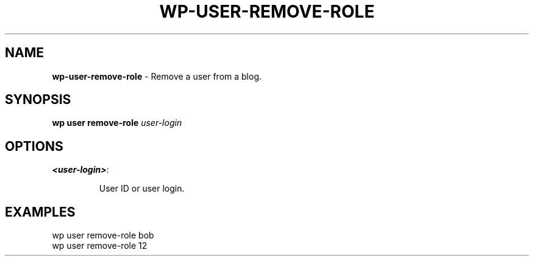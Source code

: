.\" generated with Ronn/v0.7.3
.\" http://github.com/rtomayko/ronn/tree/0.7.3
.
.TH "WP\-USER\-REMOVE\-ROLE" "1" "November 2012" "" "WP-CLI"
.
.SH "NAME"
\fBwp\-user\-remove\-role\fR \- Remove a user from a blog\.
.
.SH "SYNOPSIS"
\fBwp user remove\-role\fR \fIuser\-login\fR
.
.SH "OPTIONS"
.
.TP
\fB<user\-login>\fR:
.
.IP
User ID or user login\.
.
.SH "EXAMPLES"
.
.nf

wp user remove\-role bob
wp user remove\-role 12
.
.fi

